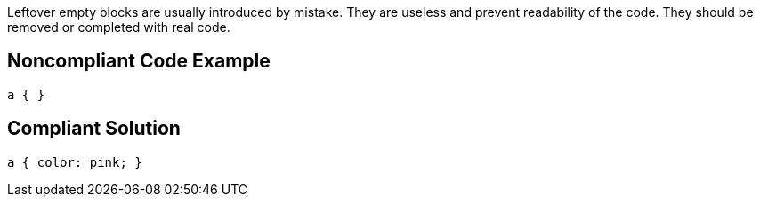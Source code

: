 Leftover empty blocks are usually introduced by mistake. They are useless and prevent readability of the code. They should be removed or completed with real code.

== Noncompliant Code Example

----
a { }
----

== Compliant Solution

----
a { color: pink; }
----
